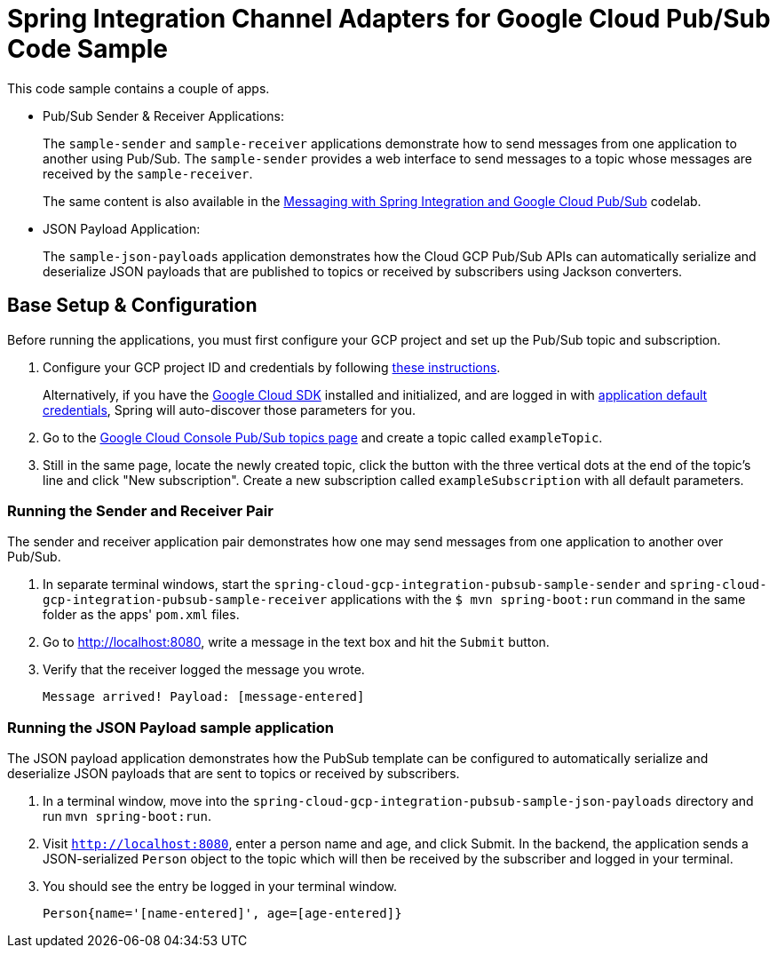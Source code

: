 = Spring Integration Channel Adapters for Google Cloud Pub/Sub Code Sample

This code sample contains a couple of apps.

* Pub/Sub Sender & Receiver Applications:
+
The `sample-sender` and `sample-receiver` applications demonstrate how to send messages from one
application to another using Pub/Sub. The `sample-sender` provides a web interface to send messages
to a topic whose messages are received by the `sample-receiver`.
+
The same content is also available in the
https://codelabs.developers.google.com/codelabs/cloud-spring-cloud-gcp-pubsub-integration/index.html[Messaging with Spring Integration and Google Cloud Pub/Sub] codelab.

* JSON Payload Application:
+
The `sample-json-payloads` application demonstrates how the Cloud GCP Pub/Sub APIs can
automatically serialize and deserialize JSON payloads that are published to topics or received
by subscribers using Jackson converters.

== Base Setup & Configuration

Before running the applications, you must first configure your GCP project and set up the Pub/Sub
topic and subscription.

1. Configure your GCP project ID and credentials by following link:../../spring-cloud-gcp-docs/src/main/asciidoc/core.adoc#project-id[these instructions].
+
Alternatively, if you have the https://cloud.google.com/sdk/[Google Cloud SDK] installed and initialized, and are logged in with https://developers.google.com/identity/protocols/application-default-credentials[application default credentials], Spring will auto-discover those parameters for you.

2. Go to the https://console.cloud.google.com/cloudpubsub/topicList[Google Cloud Console Pub/Sub topics page] and create a topic called `exampleTopic`.

3. Still in the same page, locate the newly created topic, click the button with the three vertical dots at the end of the topic's line and click "New subscription".
Create a new subscription called `exampleSubscription` with all default parameters.

=== Running the Sender and Receiver Pair

The sender and receiver application pair demonstrates how one may send messages from one application
to another over Pub/Sub.

1. In separate terminal windows, start the `spring-cloud-gcp-integration-pubsub-sample-sender` and `spring-cloud-gcp-integration-pubsub-sample-receiver` applications with the `$ mvn spring-boot:run` command in the same folder as the apps' `pom.xml` files.

2. Go to http://localhost:8080, write a message in the text box and hit the `Submit` button.

3. Verify that the receiver logged the message you wrote.
+
`Message arrived! Payload: [message-entered]`

=== Running the JSON Payload sample application

The JSON payload application demonstrates how the PubSub template can be configured to automatically
serialize and deserialize JSON payloads that are sent to topics or received by subscribers.

1. In a terminal window, move into the `spring-cloud-gcp-integration-pubsub-sample-json-payloads`
directory and run `mvn spring-boot:run`.

2. Visit `http://localhost:8080`, enter a person name and age, and click Submit. In the backend,
the application sends a JSON-serialized `Person` object to the topic which will then be received
by the subscriber and logged in your terminal.

3. You should see the entry be logged in your terminal window.
+
`Person{name='[name-entered]', age=[age-entered]}`